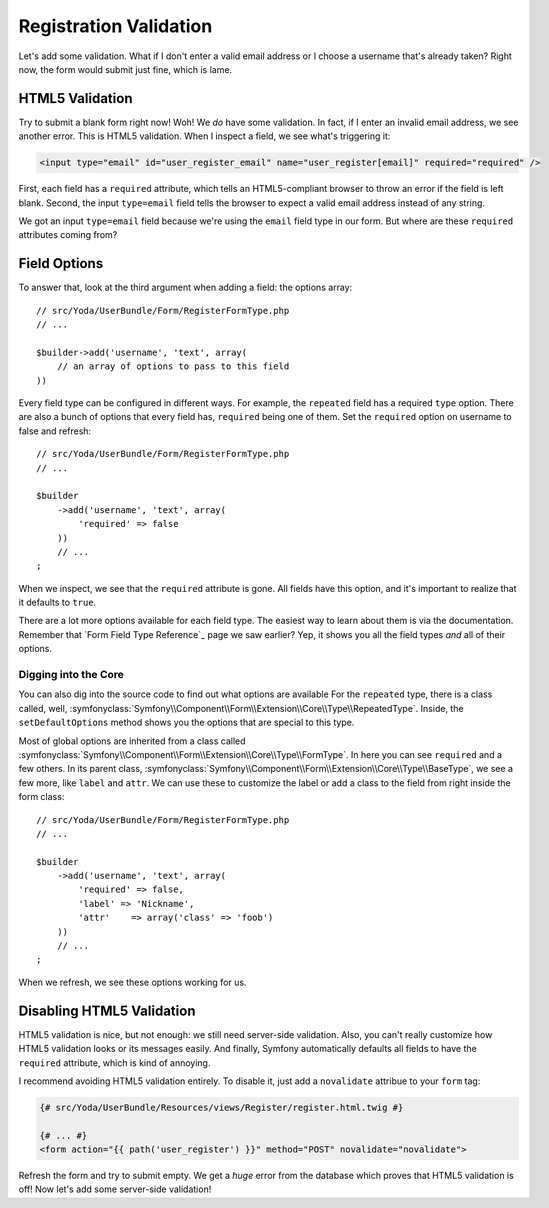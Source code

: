 Registration Validation
=======================

Let's add some validation. What if I don't enter a valid email address or
I choose a username that's already taken? Right now, the form would submit
just fine, which is lame.

HTML5 Validation
----------------

Try to submit a blank form right now! Woh! We *do* have some validation.
In fact, if I enter an invalid email  address, we see another error. This
is HTML5 validation. When I inspect a field, we see what's triggering it:

.. code-block:: text

    <input type="email" id="user_register_email" name="user_register[email]" required="required" />

First, each field has a ``required`` attribute, which tells an HTML5-compliant
browser to throw an error if the field is left blank. Second, the input ``type=email``
field tells the browser to expect a valid email address instead of any string.

We got an input ``type=email`` field because we're using the ``email`` field
type in our form. But where are these ``required`` attributes coming from?

Field Options
-------------

To answer that, look at the third argument when adding a field: the
options array::

    // src/Yoda/UserBundle/Form/RegisterFormType.php
    // ...

    $builder->add('username', 'text', array(
        // an array of options to pass to this field
    ))

Every field type can be configured in different ways. For example, the ``repeated``
field has a required ``type`` option. There are also a bunch of options that
every field has, ``required`` being one of them. Set the ``required`` option
on username to false and refresh::

    // src/Yoda/UserBundle/Form/RegisterFormType.php
    // ...

    $builder
        ->add('username', 'text', array(
            'required' => false
        ))
        // ...
    ;

When we inspect, we see that the ``required`` attribute is gone. All fields
have this option, and it's important to realize that it defaults to ``true``.

There are a lot more options available for each field type. The easiest way
to learn about them is via the documentation. Remember that `Form Field Type Reference`_
page we saw earlier? Yep, it shows you all the field types *and* all of their
options.

Digging into the Core
~~~~~~~~~~~~~~~~~~~~~

You can also dig into the source code to find out what options are available
For the ``repeated`` type, there is a class called, well,
:symfonyclass:`Symfony\\Component\\Form\\Extension\\Core\\Type\\RepeatedType`.
Inside, the ``setDefaultOptions`` method shows you the options that are special
to this type.

Most of global options are inherited from a class called
:symfonyclass:`Symfony\\Component\\Form\\Extension\\Core\\Type\\FormType`.
In here you can see ``required`` and a few others. In its parent class,
:symfonyclass:`Symfony\\Component\\Form\\Extension\\Core\\Type\\BaseType`,
we see a few more, like ``label`` and ``attr``. We can use these to customize
the label or add a class to the field from right inside the form class::

    // src/Yoda/UserBundle/Form/RegisterFormType.php
    // ...

    $builder
        ->add('username', 'text', array(
            'required' => false,
            'label' => 'Nickname',
            'attr'    => array('class' => 'foob')
        ))
        // ...
    ;

When we refresh, we see these options working for us.

Disabling HTML5 Validation
--------------------------

HTML5 validation is nice, but not enough: we still need server-side validation.
Also, you can't really customize how HTML5 validation looks or its messages
easily. And finally, Symfony automatically defaults all fields to have the
``required`` attribute, which is kind of annoying.

I recommend avoiding HTML5 validation entirely. To disable it, just add a
``novalidate`` attribue to your ``form`` tag:

.. code-block:: html+jinja

    {# src/Yoda/UserBundle/Resources/views/Register/register.html.twig #}

    {# ... #}
    <form action="{{ path('user_register') }}" method="POST" novalidate="novalidate">

Refresh the form and try to submit empty. We get a *huge* error from the database
which proves that HTML5 validation is off! Now let's add some server-side
validation!
